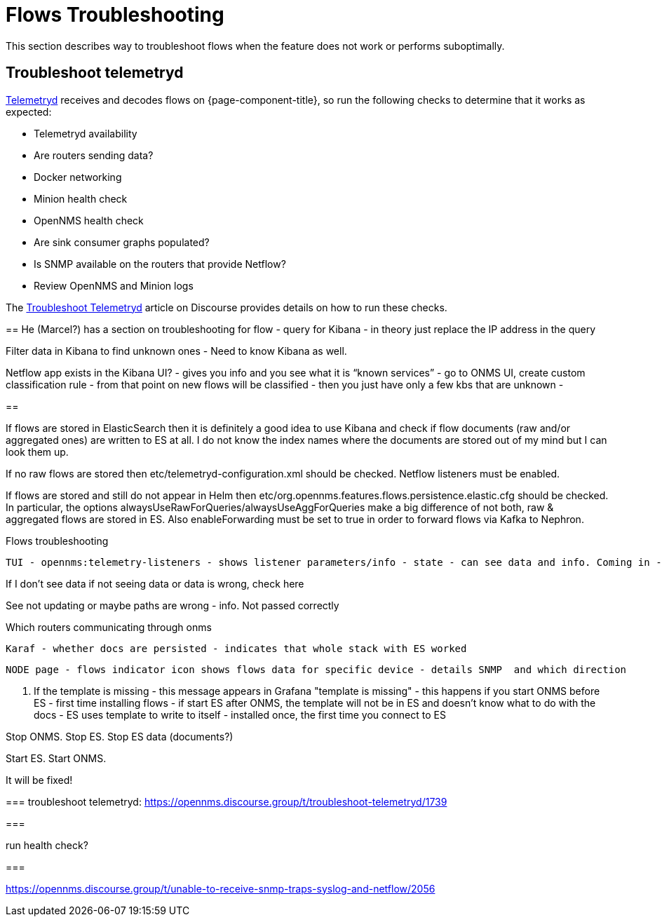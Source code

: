 [[flows-troubleshoot]]
= Flows Troubleshooting

This section describes way to troubleshoot flows when the feature does not work or performs suboptimally.

== Troubleshoot telemetryd

<<telemetryd/introduction.adoc#ga-telemetryd, Telemetryd>> receives and decodes flows on {page-component-title}, so run the following checks to determine that it works as expected:

* Telemetryd availability
* Are routers sending data?
* Docker networking
* Minion health check
* OpenNMS health check
* Are sink consumer graphs populated?
* Is SNMP available on the routers that provide Netflow?
* Review OpenNMS and Minion logs

The https://opennms.discourse.group/t/troubleshoot-telemetryd/1739[Troubleshoot Telemetryd] article on Discourse provides details on how to run these checks.


==
He (Marcel?) has a section on troubleshooting for flow - query for Kibana - in theory just replace the IP address in the query

Filter data in Kibana to find unknown ones - Need to know Kibana as well.

Netflow app exists in the Kibana UI? - gives you info and you see what it is “known services” - go to ONMS UI, create custom classification  rule - from that point on new flows will be classified - then you just have only a few kbs that are unknown -

==

If flows are stored in ElasticSearch then it is definitely a good idea to use Kibana and check if flow documents (raw and/or aggregated ones) are written to ES at all. I do not know the index names where the documents are stored out of my mind but I can look them up.

If no raw flows are stored then etc/telemetryd-configuration.xml should be checked. Netflow listeners must be enabled.

If flows are stored and still do not appear in Helm then etc/org.opennms.features.flows.persistence.elastic.cfg should be checked. In particular, the options alwaysUseRawForQueries/alwaysUseAggForQueries make a big difference of not both, raw & aggregated flows are stored in ES. Also enableForwarding must be set to true in order to forward flows via Kafka to  Nephron.

Flows troubleshooting


    TUI - opennms:telemetry-listeners - shows listener parameters/info - state - can see data and info. Coming in - debugging the whole telemetry set up -

If I don't see data if not seeing data or data is wrong, check here


See not updating or maybe paths are wrong - info. Not passed correctly



Which routers communicating through onms


    Karaf - whether docs are persisted - indicates that whole stack with ES worked

    NODE page - flows indicator icon shows flows data for specific device - details SNMP  and which direction

4. If the template is missing - this message appears in Grafana "template is missing" - this happens if you start ONMS before ES - first time installing flows - if start ES after ONMS, the template will not be in ES and doesn't know what to do with the docs -  ES uses template to write to itself - installed once, the first time you connect to ES


Stop ONMS. Stop ES. Stop ES data (documents?)

Start ES. Start ONMS.


It will be fixed!

===
troubleshoot telemetryd: https://opennms.discourse.group/t/troubleshoot-telemetryd/1739

===

run health check?

=== 

https://opennms.discourse.group/t/unable-to-receive-snmp-traps-syslog-and-netflow/2056